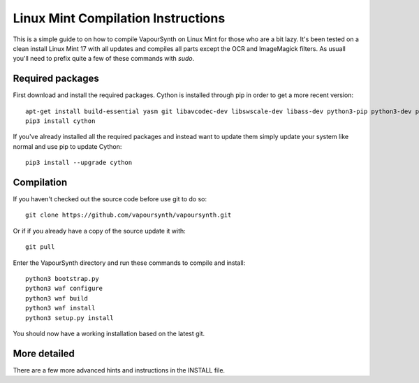 Linux Mint Compilation Instructions
===================================

This is a simple guide to on how to compile VapourSynth on Linux Mint for those who are a bit lazy.
It's been tested on a clean install Linux Mint 17 with all updates and compiles all parts except the OCR and ImageMagick filters.
As usuall you'll need to prefix quite a few of these commands with *sudo*.

Required packages
#########################

First download and install the required packages. Cython is installed through pip in order to get a more recent version::

   apt-get install build-essential yasm git libavcodec-dev libswscale-dev libass-dev python3-pip python3-dev python3-sphinx
   pip3 install cython
   
If you've already installed all the required packages and instead want to update them simply update your system like normal and use pip to update Cython::

   pip3 install --upgrade cython

Compilation
###########

If you haven't checked out the source code before use git to do so::

   git clone https://github.com/vapoursynth/vapoursynth.git
   
Or if if you already have a copy of the source update it with::

   git pull

Enter the VapourSynth directory and run these commands to compile and install::
   
   python3 bootstrap.py
   python3 waf configure
   python3 waf build
   python3 waf install
   python3 setup.py install
   
You should now have a working installation based on the latest git.

More detailed
#############

There are a few more advanced hints and instructions in the INSTALL file.